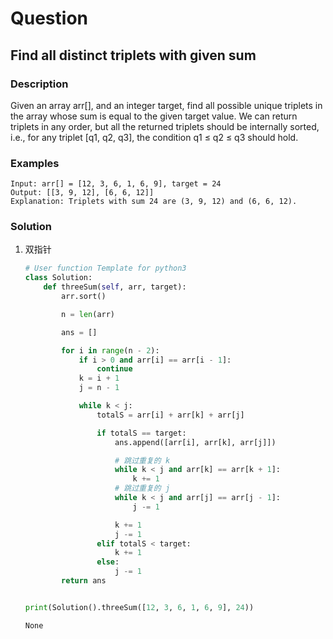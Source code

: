 * Question

** Find all distinct triplets with given sum

*** Description

Given an array arr[], and an integer target, find all possible unique triplets in the array whose sum is equal to the given target value. We can return triplets in any order, but all the returned triplets should be internally sorted, i.e., for any triplet [q1, q2, q3], the condition q1 ≤ q2 ≤ q3 should hold.

*** Examples

#+begin_example
Input: arr[] = [12, 3, 6, 1, 6, 9], target = 24
Output: [[3, 9, 12], [6, 6, 12]]
Explanation: Triplets with sum 24 are (3, 9, 12) and (6, 6, 12).
#+end_example

*** Solution

1. 双指针

   #+begin_src python
# User function Template for python3
class Solution:
    def threeSum(self, arr, target):
        arr.sort()

        n = len(arr)

        ans = []

        for i in range(n - 2):
            if i > 0 and arr[i] == arr[i - 1]:
                continue
            k = i + 1
            j = n - 1

            while k < j:
                totalS = arr[i] + arr[k] + arr[j]

                if totalS == target:
                    ans.append([arr[i], arr[k], arr[j]])

                    # 跳过重复的 k
                    while k < j and arr[k] == arr[k + 1]:
                        k += 1
                    # 跳过重复的 j
                    while k < j and arr[j] == arr[j - 1]:
                        j -= 1

                    k += 1
                    j -= 1
                elif totalS < target:
                    k += 1
                else:
                    j -= 1
        return ans


print(Solution().threeSum([12, 3, 6, 1, 6, 9], 24))

   #+end_src

   #+RESULTS:
   : None
